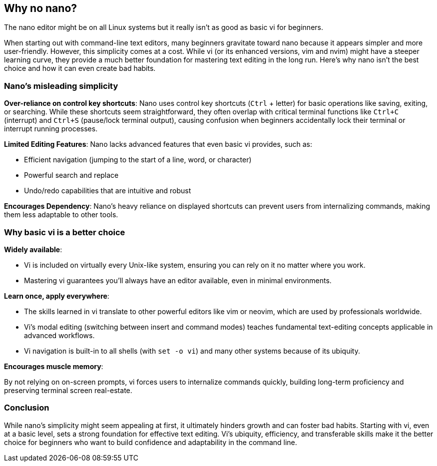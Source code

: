 == Why no nano?

The nano editor might be on all Linux systems but it really isn't as good as basic vi for beginners.

When starting out with command-line text editors, many beginners gravitate toward nano because it appears simpler and more user-friendly. However, this simplicity comes at a cost. While vi (or its enhanced versions, vim and nvim) might have a steeper learning curve, they provide a much better foundation for mastering text editing in the long run. Here’s why nano isn’t the best choice and how it can even create bad habits.

=== Nano’s misleading simplicity

**Over-reliance on control key shortcuts**: Nano uses control key shortcuts (`Ctrl` + letter) for basic operations like saving, exiting, or searching. While these shortcuts seem straightforward, they often overlap with critical terminal functions like `Ctrl+C` (interrupt) and `Ctrl+S` (pause/lock terminal output), causing confusion when beginners accidentally lock their terminal or interrupt running processes.

**Limited Editing Features**: Nano lacks advanced features that even basic vi provides, such as:

- Efficient navigation (jumping to the start of a line, word, or character)
- Powerful search and replace
- Undo/redo capabilities that are intuitive and robust

**Encourages Dependency**: Nano’s heavy reliance on displayed shortcuts can prevent users from internalizing commands, making them less adaptable to other tools.

=== Why basic vi is a better choice

**Widely available**:

- Vi is included on virtually every Unix-like system, ensuring you can rely on it no matter where you work.
- Mastering vi guarantees you’ll always have an editor available, even in minimal environments.

**Learn once, apply everywhere**:

- The skills learned in vi translate to other powerful editors like vim or neovim, which are used by professionals worldwide.
- Vi’s modal editing (switching between insert and command modes) teaches fundamental text-editing concepts applicable in advanced workflows.
- Vi navigation is built-in to all shells (with `set -o vi`) and many other systems because of its ubiquity.

**Encourages muscle memory**:

By not relying on on-screen prompts, vi forces users to internalize commands quickly, building long-term proficiency and preserving terminal screen real-estate.

=== Conclusion

While nano’s simplicity might seem appealing at first, it ultimately hinders growth and can foster bad habits. Starting with vi, even at a basic level, sets a strong foundation for effective text editing. Vi’s ubiquity, efficiency, and transferable skills make it the better choice for beginners who want to build confidence and adaptability in the command line.


